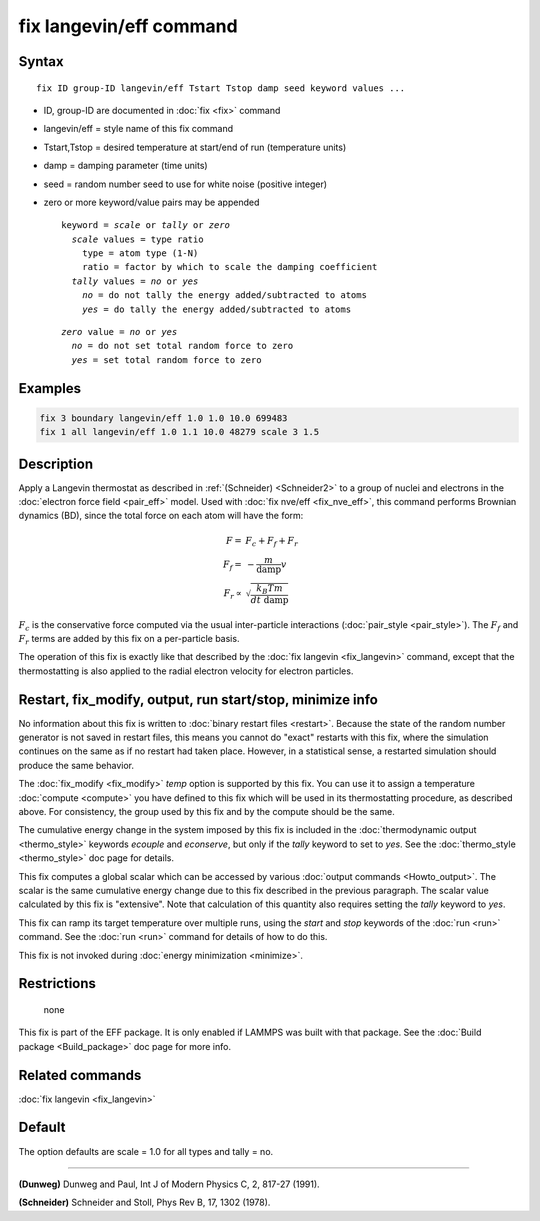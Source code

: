 .. index:: fix langevin/eff

fix langevin/eff command
========================

Syntax
""""""

.. parsed-literal::

   fix ID group-ID langevin/eff Tstart Tstop damp seed keyword values ...

* ID, group-ID are documented in :doc:`fix <fix>` command
* langevin/eff = style name of this fix command
* Tstart,Tstop = desired temperature at start/end of run (temperature units)
* damp = damping parameter (time units)
* seed = random number seed to use for white noise (positive integer)
* zero or more keyword/value pairs may be appended

  .. parsed-literal::

     keyword = *scale* or *tally* or *zero*
       *scale* values = type ratio
         type = atom type (1-N)
         ratio = factor by which to scale the damping coefficient
       *tally* values = *no* or *yes*
         *no* = do not tally the energy added/subtracted to atoms
         *yes* = do tally the energy added/subtracted to atoms

  .. parsed-literal::

       *zero* value = *no* or *yes*
         *no* = do not set total random force to zero
         *yes* = set total random force to zero

Examples
""""""""

.. code-block:: LAMMPS

   fix 3 boundary langevin/eff 1.0 1.0 10.0 699483
   fix 1 all langevin/eff 1.0 1.1 10.0 48279 scale 3 1.5

Description
"""""""""""

Apply a Langevin thermostat as described in :ref:`(Schneider) <Schneider2>`
to a group of nuclei and electrons in the :doc:`electron force field <pair_eff>` model.  Used with :doc:`fix nve/eff <fix_nve_eff>`,
this command performs Brownian dynamics (BD), since the total force on
each atom will have the form:

.. math::

   F   = & F_c + F_f + F_r \\
   F_f = & - \frac{m}{\mathrm{damp}} v \\
   F_r \propto &  \sqrt{\frac{k_B T m}{dt~\mathrm{damp}}}

:math:`F_c` is the conservative force computed via the usual
inter-particle interactions (:doc:`pair_style <pair_style>`).
The :math:`F_f` and :math:`F_r` terms are added by this fix on a
per-particle basis.

The operation of this fix is exactly like that described by the
:doc:`fix langevin <fix_langevin>` command, except that the
thermostatting is also applied to the radial electron velocity for
electron particles.

Restart, fix_modify, output, run start/stop, minimize info
"""""""""""""""""""""""""""""""""""""""""""""""""""""""""""

No information about this fix is written to :doc:`binary restart files
<restart>`.  Because the state of the random number generator is not
saved in restart files, this means you cannot do "exact" restarts with
this fix, where the simulation continues on the same as if no restart
had taken place.  However, in a statistical sense, a restarted
simulation should produce the same behavior.

The :doc:`fix_modify <fix_modify>` *temp* option is supported by this
fix.  You can use it to assign a temperature :doc:`compute <compute>`
you have defined to this fix which will be used in its thermostatting
procedure, as described above.  For consistency, the group used by
this fix and by the compute should be the same.

The cumulative energy change in the system imposed by this fix is
included in the :doc:`thermodynamic output <thermo_style>` keywords
*ecouple* and *econserve*\ , but only if the *tally* keyword to set to
*yes*\ .  See the :doc:`thermo_style <thermo_style>` doc page for
details.

This fix computes a global scalar which can be accessed by various
:doc:`output commands <Howto_output>`.  The scalar is the same
cumulative energy change due to this fix described in the previous
paragraph.  The scalar value calculated by this fix is "extensive".
Note that calculation of this quantity also requires setting the
*tally* keyword to *yes*\ .

This fix can ramp its target temperature over multiple runs, using the
*start* and *stop* keywords of the :doc:`run <run>` command.  See the
:doc:`run <run>` command for details of how to do this.

This fix is not invoked during :doc:`energy minimization <minimize>`.

Restrictions
""""""""""""
 none

This fix is part of the EFF package.  It is only enabled if
LAMMPS was built with that package.  See the :doc:`Build package <Build_package>` doc page for more info.

Related commands
""""""""""""""""

:doc:`fix langevin <fix_langevin>`

Default
"""""""

The option defaults are scale = 1.0 for all types and tally = no.

----------

.. _Dunweg2:

**(Dunweg)** Dunweg and Paul, Int J of Modern Physics C, 2, 817-27 (1991).

.. _Schneider2:

**(Schneider)** Schneider and Stoll, Phys Rev B, 17, 1302 (1978).
